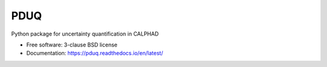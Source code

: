 ===============================
PDUQ
===============================

.. .. image:: https://github.com/npaulson/pduq/actions/workflows/python-test.yml/badge.svg
..     :target: https://github.com/npaulson/pduq/actions/workflows/python-test.yml 

.. .. image:: https://img.shields.io/pypi/pyversions/pduq
..     :alt: PyPI - Python Version 

.. .. image:: https://img.shields.io/pypi/status/pduq
..     :alt: PyPI - Status 

.. .. image:: https://img.shields.io/pypi/l/pduq
..     :alt: PyPI - License 

.. image:: https://img.shields.io/pypi/v/pduq.svg
    :target: https://pypi.python.org/pypi/pduq 

.. image:: https://img.shields.io/travis/npaulson/pduq.svg
    :target: https://travis-ci.org/npaulson/pduq 

Python package for uncertainty quantification in CALPHAD

* Free software: 3-clause BSD license
* Documentation: https://pduq.readthedocs.io/en/latest/
